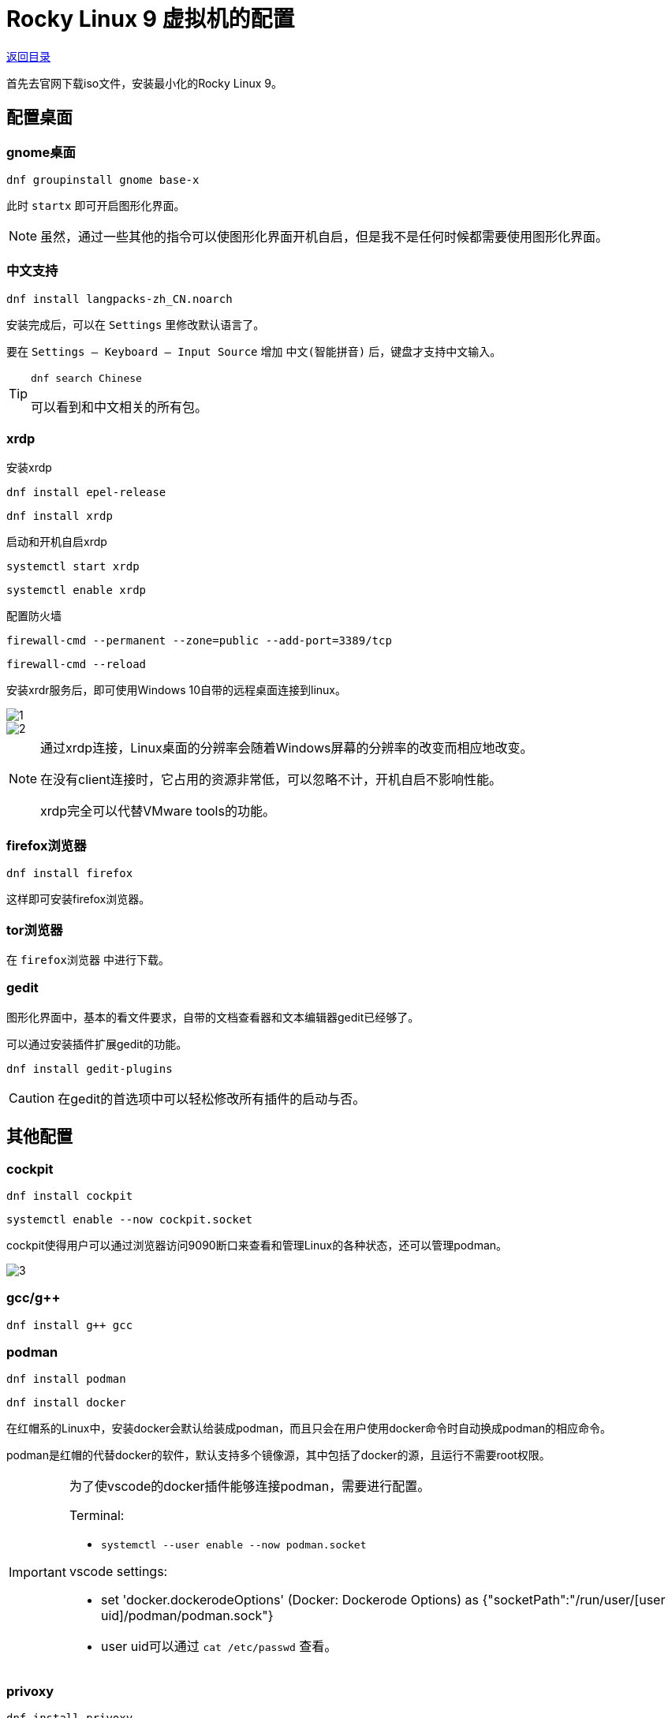 = Rocky Linux 9 虚拟机的配置

link:readme.adoc[返回目录]

首先去官网下载iso文件，安装最小化的Rocky Linux 9。

== 配置桌面

=== gnome桌面

`dnf groupinstall gnome base-x`

此时 `startx` 即可开启图形化界面。

[NOTE]
====
虽然，通过一些其他的指令可以使图形化界面开机自启，但是我不是任何时候都需要使用图形化界面。
====


=== 中文支持

`dnf install langpacks-zh_CN.noarch`

安装完成后，可以在 `Settings` 里修改默认语言了。

要在 `Settings -- Keyboard -- Input Source` 增加 `中文(智能拼音)` 后，键盘才支持中文输入。 

[TIP]
====
`dnf search Chinese`

可以看到和中文相关的所有包。
====


=== xrdp

安装xrdp

`dnf install epel-release`

`dnf install xrdp`

启动和开机自启xrdp

`systemctl start xrdp`

`systemctl enable xrdp`

配置防火墙

`firewall-cmd --permanent --zone=public --add-port=3389/tcp`

`firewall-cmd --reload`

安装xrdr服务后，即可使用Windows 10自带的远程桌面连接到linux。

image::resource/01/1.png[]

image::resource/01/2.png[]

[NOTE]
====
通过xrdp连接，Linux桌面的分辨率会随着Windows屏幕的分辨率的改变而相应地改变。

在没有client连接时，它占用的资源非常低，可以忽略不计，开机自启不影响性能。

xrdp完全可以代替VMware tools的功能。
====


=== firefox浏览器

`dnf install firefox`

这样即可安装firefox浏览器。

=== tor浏览器

在 `firefox浏览器` 中进行下载。

=== gedit

图形化界面中，基本的看文件要求，自带的文档查看器和文本编辑器gedit已经够了。

可以通过安装插件扩展gedit的功能。

`dnf install gedit-plugins`

[CAUTION]
====
在gedit的首选项中可以轻松修改所有插件的启动与否。
====


== 其他配置

=== cockpit

`dnf install cockpit`

`systemctl enable --now cockpit.socket`

cockpit使得用户可以通过浏览器访问9090断口来查看和管理Linux的各种状态，还可以管理podman。

image::resource/01/3.png[]

=== gcc/g++

`dnf install g++ gcc`

=== podman

`dnf install podman`

`dnf install docker`

在红帽系的Linux中，安装docker会默认给装成podman，而且只会在用户使用docker命令时自动换成podman的相应命令。

podman是红帽的代替docker的软件，默认支持多个镜像源，其中包括了docker的源，且运行不需要root权限。

[IMPORTANT]
====
为了使vscode的docker插件能够连接podman，需要进行配置。

Terminal: 

* `systemctl --user enable --now podman.socket`

vscode settings:

* set 'docker.dockerodeOptions' (Docker: Dockerode Options) as {"socketPath":"/run/user/[user uid]/podman/podman.sock"}
* user uid可以通过 `cat /etc/passwd` 查看。
====


=== privoxy

`dnf install privoxy`

使用privoxy可以使终端的命令行工具也使用代理访问网络。

配置方式：

* 修改/etc/privoxy/config文件：
    - listen-address 127.0.0.1:8118      # 8118是默认端口，这句话默认已经存在
    - forward-socks5t / 127.0.0.1:1080 . # 转发到本地端口1080
* `systemctl start privoxy`
* `systemctl enable privoxy`


[CAUTION]
====
终端需要走代理时，在终端输入：

* `export http_proxy=http://127.0.0.1:8118`
* `export https_proxy=http://127.0.0.1:8118`

需要取消时，在终端输入：

* `unset http_proxy`
* `unset https_proxy`
====
